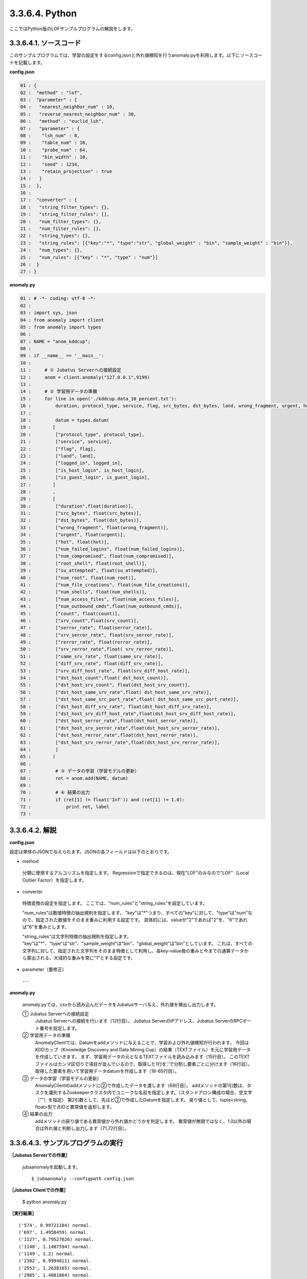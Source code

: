 3.3.6.4. Python
==================

ここではPython版のLOFサンプルプログラムの解説をします。

--------------------------------
3.3.6.4.1. ソースコード
--------------------------------

このサンプルプログラムでは、学習の設定をするconfig.jsonと外れ値検知を行うanomaly.pyを利用します。以下にソースコードを記載します。

**config.json**

.. code-block:: python

 01 : {
 02 :  "method" : "lof",
 03 :  "parameter" : {
 04 :   "nearest_neighbor_num" : 10,
 05 :   "reverse_nearest_neighbor_num" : 30,
 06 :   "method" : "euclid_lsh",
 07 :   "parameter" : {
 08 :    "lsh_num" : 8,
 09 :    "table_num" : 16,
 10 :    "probe_num" : 64,
 11 :    "bin_width" : 10,
 12 :    "seed" : 1234,
 13 :    "retain_projection" : true
 14 :   }
 15 :  },
 16 : 
 17 :  "converter" : {
 18 :   "string_filter_types": {},
 19 :   "string_filter_rules": [],
 20 :   "num_filter_types": {},
 21 :   "num_filter_rules": [],
 22 :   "string_types": {},
 23 :   "string_rules": [{"key":"*", "type":"str", "global_weight" : "bin", "sample_weight" : "bin"}],
 24 :   "num_types": {},
 25 :   "num_rules": [{"key" : "*", "type" : "num"}]
 26 :  }
 27 : }

 

**anomaly.py**

.. code-block:: python

 01 : # -*- coding: utf-8 -*-
 02 : 
 03 : import sys, json
 04 : from anomaly import client
 05 : from anomaly import types
 06 : 
 07 : NAME = "anom_kddcup";
 08 : 
 09 : if __name__ == '__main__':
 10 :     
 11 :     # ① Jubatus Serverへの接続設定
 12 :     anom = client.anomaly("127.0.0.1",9199)
 13 : 
 14 :     # ② 学習用データの準備
 15 :     for line in open('./kddcup.data_10_percent.txt'):
 16 :         duration, protocol_type, service, flag, src_bytes, dst_bytes, land, wrong_fragment, urgent, hot, num_failed_logins, logged_in, num_compromised, root_shell, su_attempted, num_root, num_file_creations, num_shells, num_access_files, num_outbound_cmds, is_host_login, is_guest_login, count, srv_count, serror_rate, srv_serror_rate, rerror_rate, srv_rerror_rate, same_srv_rate, diff_srv_rate, srv_diff_host_rate, dst_host_count, dst_host_srv_count, dst_host_same_srv_rate, dst_host_diff_srv_rate, dst_host_same_src_port_rate, dst_host_srv_diff_host_rate, dst_host_serror_rate, dst_host_srv_serror_rate, dst_host_rerror_rate, dst_host_srv_rerror_rate, label = line[:-1].split(",")
 17 : 
 18 :         datum = types.datum(
 19 :        [
 20 :         ["protocol_type", protocol_type],
 21 :         ["service", service],
 22 :         ["flag", flag],
 23 :         ["land", land],
 24 :         ["logged_in", logged_in],
 25 :         ["is_host_login", is_host_login],
 26 :         ["is_guest_login", is_guest_login],
 27 :        ]
 28 :        ,
 29 :        [
 30 :         ["duration",float(duration)],
 31 :         ["src_bytes", float(src_bytes)],
 32 :         ["dst_bytes", float(dst_bytes)],
 33 :         ["wrong_fragment", float(wrong_fragment)],
 34 :         ["urgent", float(urgent)],
 35 :         ["hot", float(hot)],
 36 :         ["num_failed_logins", float(num_failed_logins)],
 37 :         ["num_compromised", float(num_compromised)],
 38 :         ["root_shell", float(root_shell)],
 39 :         ["su_attempted", float(su_attempted)],
 40 :         ["num_root", float(num_root)],
 41 :         ["num_file_creations", float(num_file_creations)],
 42 :         ["num_shells", float(num_shells)],
 43 :         ["num_access_files", float(num_access_files)],
 44 :         ["num_outbound_cmds",float(num_outbound_cmds)],
 45 :         ["count", float(count)], 
 46 :         ["srv_count",float(srv_count)],
 47 :         ["serror_rate", float(serror_rate)],
 48 :         ["srv_serror_rate", float(srv_serror_rate)],
 49 :         ["rerror_rate", float(rerror_rate)],
 50 :         ["srv_rerror_rate",float( srv_rerror_rate)],
 51 :         ["same_srv_rate", float(same_srv_rate)],
 52 :         ["diff_srv_rate", float(diff_srv_rate)],
 53 :         ["srv_diff_host_rate", float(srv_diff_host_rate)],
 54 :         ["dst_host_count",float( dst_host_count)],
 55 :         ["dst_host_srv_count", float(dst_host_srv_count)],
 56 :         ["dst_host_same_srv_rate",float( dst_host_same_srv_rate)],
 57 :         ["dst_host_same_src_port_rate",float( dst_host_same_src_port_rate)],
 58 :         ["dst_host_diff_srv_rate", float(dst_host_diff_srv_rate)],
 59 :         ["dst_host_srv_diff_host_rate",float(dst_host_srv_diff_host_rate)],
 60 :         ["dst_host_serror_rate",float(dst_host_serror_rate)],
 61 :         ["dst_host_srv_serror_rate",float(dst_host_srv_serror_rate)],
 62 :         ["dst_host_rerror_rate",float(dst_host_rerror_rate)],
 63 :         ["dst_host_srv_rerror_rate",float(dst_host_srv_rerror_rate)],
 64 :         ]
 65 :        )
 66 : 
 67 :         # ③ データの学習（学習モデルの更新）
 68 :         ret = anom.add(NAME, datum)
 69 :         
 70 :         # ④ 結果の出力
 71 :         if (ret[1] != float('Inf')) and (ret[1] != 1.0):
 72 :             print ret, label
 73 : 


--------------------------------
3.3.6.4.2. 解説
--------------------------------

**config.json**

設定は単体のJSONで与えられます。JSONの各フィールドは以下のとおりです。


* method

 分類に使用するアルコリズムを指定します。
 Regressionで指定できるのは、現在"LOF"のみなので"LOF"（Local Outlier Factor）を指定します。


* converter

 特徴変換の設定を指定します。
 ここでは、"num_rules"と"string_rules"を設定しています。
 
 "num_rules"は数値特徴の抽出規則を指定します。
 "key"は"*"つまり、すべての"key"に対して、"type"は"num"なので、指定された数値をそのまま重みに利用する設定です。
 具体的には、valueが"2"であれば"2"を、"6"であれば"6"を重みとします。
 
 "string_rules"は文字列特徴の抽出規則を指定します。
 "key"は"*"、"type"は"str"、"sample_weight"は"bin"、"global_weight"は"bin"としています。
 これは、すべての文字列に対して、指定された文字列をそのまま特徴として利用し、各key-value毎の重みと今までの通算データから算出される、大域的な重みを常に"1"とする設定です。

* parameter（要修正）

 ･･･

  
**anomaly.py**

 anomaly.pyでは、csvから読み込んだデータをJubatusサーバ与え、外れ値を検出し出力します。

 ① Jubatus Serverへの接続設定
  Jubatus Serverへの接続を行います（12行目）。
  Jubatus ServerのIPアドレス、Jubatus ServerのRPCポート番号を設定します。
  
 ② 学習用データの準備
  AnomalyClientでは、Datumをaddメソッドに与えることで、学習および外れ値検知が行われます。
  今回はKDDカップ（Knowledge Discovery and Data Mining Cup）の結果（TEXTファイル）を元に学習用データを作成していきます。
  まず、学習用データの元となるTEXTファイルを読み込みます（15行目）。
  このTEXTファイルはカンマ区切りで項目が並んでいるので、取得した1行を’,’で分割し要素ごとに分けます（16行目）。
  取得した要素を用いて学習用データdatumを作成します（18-65行目）。
  
 ③ データの学習（学習モデルの更新）
  AnomalyClientのaddメソッドに②で作成したデータを渡します（68行目）。
  addメソッドの第1引数は、タスクを識別するZookeeperクラスタ内でユニークな名前を指定します。（スタンドアロン構成の場合、空文字（""）を指定）
  第2引数として、先ほど②で作成したDatumを指定します。
  戻り値として、tuple<string, float>型で点IDと異常値を返却します。
  
 ④ 結果の出力
  addメソッドの戻り値である異常値から外れ値かどうかを判定します。
  異常値が無限ではなく、1.0以外の場合は外れ値と判断し出力します（71,72行目）。

-------------------------------------
3.3.6.4.3. サンプルプログラムの実行
-------------------------------------

**［Jubatus Serverでの作業］**

 jubaanomalyを起動します。
 
 ::
 
  $ jubaanomaly --configpath config.json
 

**［Jubatus Clientでの作業］**

 $ python anomaly.py
 
**［実行結果］**

::

 ('574', 0.99721104) normal.
 ('697', 1.4958459) normal.
 ('1127', 0.79527026) normal.
 ('1148', 1.1487594) normal.
 ('1149', 1.2) normal.
 ('2382', 0.9994011) normal.
 ('2553', 1.2638165) normal.
 ('2985', 1.4081864) normal.
 ('3547', 1.275244) normal.
 ('3557', 0.90432936) normal.
 ('3572', 0.75777346) normal.
 ('3806', 0.9943142) normal.
 ('3816', 1.0017062) normal.
 ('3906', 0.5671135) normal.
 …
 …（以下略）
